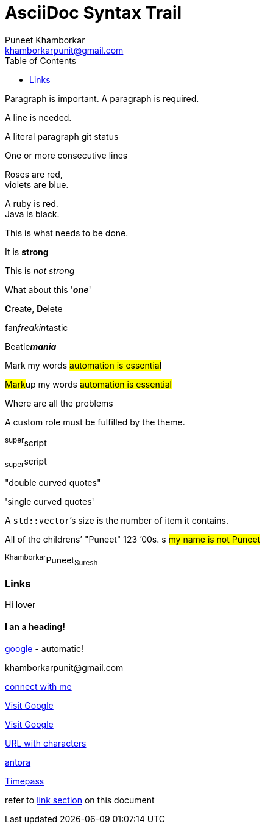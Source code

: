 = AsciiDoc Syntax Trail
Puneet Khamborkar <khamborkarpunit@gmail.com>
:version-label: Version 1.0
:homepage: https://github.com/PuneetKhamborkar/Web-Development
:toc:

Paragraph is important. A paragraph is required.

A line is needed.

A literal paragraph
git status


One or more consecutive lines

Roses are red, +
[[bookmark-e, last paragraph]]violets are blue.

[%hardbreaks]
A ruby is red.
Java is black.

[.lead]
This is what needs to be done.

It is *strong*

This is _not strong_

What about this '*_one_*'

**C**reate, **D**elete

fan__freakin__tastic

Beatle**__mania__**

Mark my words #automation is essential#

##Mark##up my words ##automation is essential##

Where are all the [.underline]#problems#

A [.myrole]#custom role# must be fulfilled by the theme.

^super^script

~super~script

"double curved quotes"

'single curved quotes'

[[bookmark-b]]A ``std::vector```'s size is the number of item it contains.

All of the [.line-through]#childrens`'# "Puneet"
123 `'00s.
s
[.underline]###my name is not Puneet###


anchor:bookmark-d[]^Khamborkar^Puneet~Suresh~

=== Links
Hi lover

[discrete]
==== I an a heading!



https://google.com[google] - automatic!


[#bookmark-c]#khamborkarpunit@gmail.com#

mailto:khamborkarpunit@gmail.com[connect with me]

https://www.google.com[Visit Google, role=external, window=_blank]

https://www.google.com[Visit Google^]

link:++https://www.google.com/search?q=vale&sca_esv=7c7b298578be5db7++[URL with characters]

link:antora-playbook.yml[antora]

link:../Boilerplate.html[Timepass]

refer to xref:trial2.adoc#file-masti-2[link section] on this document








